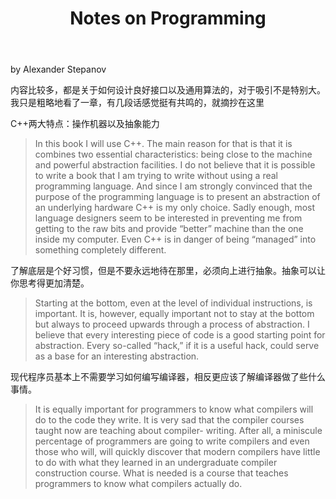 #+title: Notes on Programming
by Alexander Stepanov

内容比较多，都是关于如何设计良好接口以及通用算法的，对于吸引不是特别大。我只是粗略地看了一章，有几段话感觉挺有共鸣的，就摘抄在这里

C++两大特点：操作机器以及抽象能力

#+BEGIN_QUOTE
In this book I will use C++. The main reason for that is that it is combines two essential characteristics: being close to the machine and powerful abstraction facilities. I do not believe that it is possible to write a book that I am trying to write without using a real programming language. And since I am strongly convinced that the purpose of the programming language is to present an abstraction of an underlying hardware C++ is my only choice. Sadly enough, most language designers seem to be interested in preventing me from getting to the raw bits and provide “better” machine than the one inside my computer. Even C++ is in danger of being “managed” into something completely different.
#+END_QUOTE

了解底层是个好习惯，但是不要永远地待在那里，必须向上进行抽象。抽象可以让你思考得更加清楚。

#+BEGIN_QUOTE
Starting at the bottom, even at the level of individual instructions, is important. It is, however, equally important not to stay at the bottom but always to proceed upwards through a process of abstraction. I believe that every interesting piece of code is a good starting point for abstraction. Every so-called “hack,” if it is a useful hack, could serve as a base for an interesting abstraction.
#+END_QUOTE

现代程序员基本上不需要学习如何编写编译器，相反更应该了解编译器做了些什么事情。

#+BEGIN_QUOTE
It is equally important for programmers to know what compilers will do to the code they write. It is very sad that the compiler courses taught now are teaching about compiler- writing. After all, a miniscule percentage of programmers are going to write compilers and even those who will, will quickly discover that modern compilers have little to do with what they learned in an undergraduate compiler construction course. What is needed is a course that teaches programmers to know what compilers actually do.
#+END_QUOTE